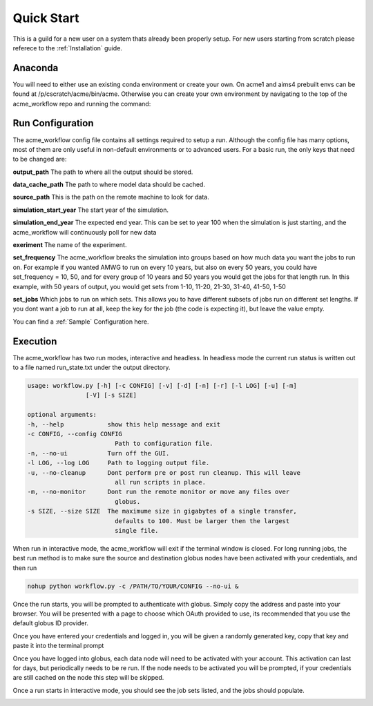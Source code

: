 .. _quickstart:

***********
Quick Start
***********

This is a guild for a new user on a system thats already been properly setup. For new users starting from scratch please referece to the
:ref:`Installation` guide. 


Anaconda
--------

You will need to either use an existing conda environment or create your own. On acme1 and aims4 prebuilt envs can be found 
at /p/cscratch/acme/bin/acme. Otherwise you can create your own environment by navigating to the top of the acme_workflow repo
and running the command:

.. code-block: bash

    conda env create -f env.yml
    source activate workflow


Run Configuration
-----------------

The acme_workflow config file contains all settings required to setup a run. Although the config file has many options, most of them
are only useful in non-default environments or to advanced users. For a basic run, the only keys that need to be changed are:


**output_path**
The path to where all the output should be stored.

**data_cache_path**
The path to where model data should be cached.

**source_path**
This is the path on the remote machine to look for data.


**simulation_start_year**
The start year of the simulation.

**simulation_end_year**
The expected end year. This can be set to year 100 when the simulation is just starting, and the acme_workflow will continuously poll for new data

**exeriment**
The name of the experiment.

**set_frequency**
The acme_workflow breaks the simulation into groups based on how much data you want the jobs to run on. For example if you wanted AMWG to run on every 10 years, but also on every 50 years, you could have set_frequency = 10, 50, and for every group of 10 years and 50 years you would get the jobs for that length run. In this example, with 50 years of output, you would get sets from 1-10, 11-20, 21-30, 31-40, 41-50, 1-50

**set_jobs**
Which jobs to run on which sets. This allows you to have different subsets of jobs run on different set lengths. If you dont want a job to run at all, keep the key for the job (the code is expecting it), but leave the value empty.

You can find a :ref:`Sample` Configuration here.


Execution
---------

The acme_workflow has two run modes, interactive and headless. In headless mode the current run status is written out to a file named run_state.txt under the output directory.


.. code-block:: bash

    usage: workflow.py [-h] [-c CONFIG] [-v] [-d] [-n] [-r] [-l LOG] [-u] [-m]
                    [-V] [-s SIZE]

    optional arguments:
    -h, --help            show this help message and exit
    -c CONFIG, --config CONFIG
                            Path to configuration file.
    -n, --no-ui           Turn off the GUI.
    -l LOG, --log LOG     Path to logging output file.
    -u, --no-cleanup      Dont perform pre or post run cleanup. This will leave
                            all run scripts in place.
    -m, --no-monitor      Dont run the remote monitor or move any files over
                            globus.
    -s SIZE, --size SIZE  The maximume size in gigabytes of a single transfer,
                            defaults to 100. Must be larger then the largest
                            single file.

When run in interactive mode, the acme_workflow will exit if the terminal window is closed. For long running jobs, the best run method is to make sure the source and destination globus nodes have been activated with your credentials, and then run

.. code-block:: bash

    nohup python workflow.py -c /PATH/TO/YOUR/CONFIG --no-ui &

Once the run starts, you will be prompted to authenticate with globus. Simply copy the address and paste into your browser. You will be presented with a page to choose which OAuth provided to use, its recommended that you use the default globus ID provider.

.. image:: https://github.com/sterlingbaldwin/acme_workflow/blob/master/doc/images/Globus_login_example.png?raw=true

Once you have entered your credentials and logged in, you will be given a randomly generated key, copy that key and paste it into the terminal prompt

.. image:: https://github.com/sterlingbaldwin/acme_workflow/blob/master/doc/images/Globus_login_token_example.png?raw=true
.. image:: https://github.com/sterlingbaldwin/acme_workflow/blob/master/doc/images/Globus_login_token_complete.png?raw=true

Once you have logged into globus, each data node will need to be activated with your account. This activation can last for days, but periodically needs to be re run. If the node needs to be activated you will be prompted, if your credentials are still cached on the node this step will be skipped.

.. image:: https://github.com/sterlingbaldwin/acme_workflow/blob/master/doc/images/Globus_activate_endpoint_example.png?raw=true

.. image:: https://github.com/sterlingbaldwin/acme_workflow/blob/master/doc/images/Globus_activate_endpoint_web.png?raw=true



Once a run starts in interactive mode, you should see the job sets listed, and the jobs should populate.

.. image:: https://github.com/sterlingbaldwin/acme_workflow/blob/master/doc/images/initial_run.png?raw=true
